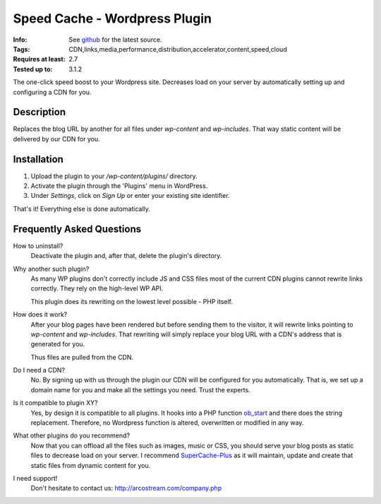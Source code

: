====================================
Speed Cache - Wordpress Plugin
====================================
:Info: See `github <http://github.com/arcostream/CDN-Linker>`_ for the latest source.
:Tags: CDN,links,media,performance,distribution,accelerator,content,speed,cloud
:Requires at least: 2.7
:Tested up to: 3.1.2

The one-click speed boost to your Wordpress site.
Decreases load on your server by automatically setting up and configuring a CDN for you.

Description
============
Replaces the blog URL by another for all files under `wp-content` and `wp-includes`.
That way static content will be delivered by our CDN for you.

Installation
=============

1. Upload the plugin to your `/wp-content/plugins/` directory.
2. Activate the plugin through the 'Plugins' menu in WordPress.
3. Under `Settings`, click on `Sign Up` or enter your existing site identifier.

That's it! Everything else is done automatically.

Frequently Asked Questions
===========================

How to uninstall?
  Deactivate the plugin and, after that, delete the plugin's directory.

Why another such plugin?
  As many WP plugins don't correctly include JS and CSS files most of the current CDN plugins cannot
  rewrite links correctly. They rely on the high-level WP API.

  This plugin does its rewriting on the lowest level possible - PHP itself.

How does it work?
  After your blog pages have been rendered but before sending them to the visitor,
  it will rewrite links pointing to `wp-content` and `wp-includes`. That rewriting will simply
  replace your blog URL with a CDN's address that is generated for you.

  Thus files are pulled from the CDN.

Do I need a CDN?
  No. By signing up with us through the plugin our CDN will be configured for you automatically.
  That is, we set up a domain name for you and make all the settings you need. Trust the experts.

Is it compatible to plugin XY?
  Yes, by design it is compatible to all plugins. It hooks into a PHP function ob_start_
  and there does the string replacement. Therefore, no Wordpress function is altered, overwritten or modified in any way.

What other plugins do you recommend?
  Now that you can offload all the files such as images, music or CSS, you should serve your blog posts as static files to
  decrease load on your server. I recommend SuperCache-Plus_ as it will maintain, update and create that static files from
  dynamic content for you.

I need support!
  Don't hesitate to contact us: http://arcostream.com/company.php

.. _ob_start:        http://us2.php.net/manual/en/function.ob-start.php
.. _SuperCache-Plus: http://murmatrons.armadillo.homeip.net/features/experimental-eaccelerator-wp-super-cache
